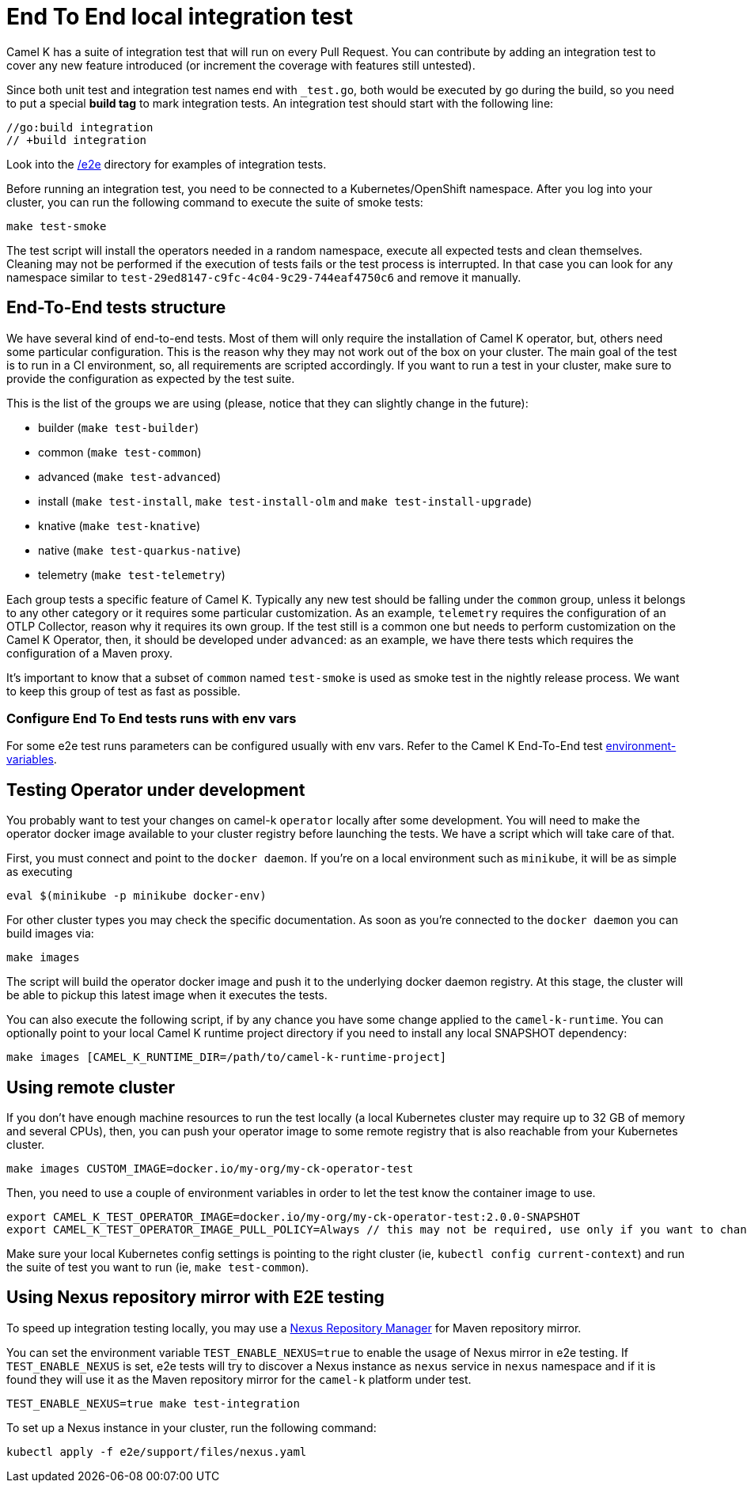 = End To End local integration test

Camel K has a suite of integration test that will run on every Pull Request. You can contribute by adding an integration test to cover any new feature introduced (or increment the coverage with features still untested).

Since both unit test and integration test names end with `_test.go`, both would be executed by go during the build, so you need to put a special **build tag** to mark integration tests. An integration test should start with the following line:

[source]
----
//go:build integration
// +build integration
----

Look into the https://github.com/apache/camel-k/tree/main/e2e[/e2e] directory for examples of integration tests.

Before running an integration test, you need to be connected to a Kubernetes/OpenShift namespace. After you log into your cluster, you can run the following command to execute the suite of smoke tests:

[source]
----
make test-smoke
----

The test script will install the operators needed in a random namespace, execute all expected tests and clean themselves. Cleaning may not be performed if the execution of tests fails or the test process is interrupted. In that case you can look for any namespace similar to `test-29ed8147-c9fc-4c04-9c29-744eaf4750c6` and remove it manually.

[[testing-e2e-structure]]
== End-To-End tests structure

We have several kind of end-to-end tests. Most of them will only require the installation of Camel K operator, but, others need some particular configuration. This is the reason why they may not work out of the box on your cluster. The main goal of the test is to run in a CI environment, so, all requirements are scripted accordingly. If you want to run a test in your cluster, make sure to provide the configuration as expected by the test suite.

This is the list of the groups we are using (please, notice that they can slightly change in the future):

    * builder (`make test-builder`)
    * common (`make test-common`)
    * advanced (`make test-advanced`)
    * install (`make test-install`, `make test-install-olm` and `make test-install-upgrade`)
    * knative (`make test-knative`)
    * native (`make test-quarkus-native`)
    * telemetry (`make test-telemetry`)

Each group tests a specific feature of Camel K. Typically any new test should be falling under the `common` group, unless it belongs to any other category or it requires some particular customization. As an example, `telemetry` requires the configuration of an OTLP Collector, reason why it requires its own group. If the test still is a common one but needs to perform customization on the Camel K Operator, then, it should be developed under `advanced`: as an example, we have there tests which requires the configuration of a Maven proxy.

It's important to know that a subset of `common` named `test-smoke` is used as smoke test in the nightly release process. We want to keep this group of test as fast as possible.

=== Configure End To End tests runs with env vars
For some e2e test runs parameters can be configured usually with env vars. Refer to the Camel K End-To-End test https://github.com/apache/camel-k/tree/main/e2e#environment-variables[environment-variables].

[[testing-operator]]
== Testing Operator under development

You probably want to test your changes on camel-k `operator` locally after some development. You will need to make the operator docker image available to your cluster registry before launching the tests. We have a script which will take care of that.

First, you must connect and point to the `docker daemon`. If you're on a local environment such as `minikube`, it will be as simple as executing

[source]
----
eval $(minikube -p minikube docker-env)
----

For other cluster types you may check the specific documentation. As soon as you're connected to the `docker daemon` you can build images via:

[source]
----
make images
----

The script will build the operator docker image and push it to the underlying docker daemon registry. At this stage, the cluster will be able to pickup this latest image when it executes the tests.

You can also execute the following script, if by any chance you have some change applied to the `camel-k-runtime`. You can optionally point to your local Camel K runtime project directory if you need to install any local SNAPSHOT dependency:

[source]
----
make images [CAMEL_K_RUNTIME_DIR=/path/to/camel-k-runtime-project]
----

[[using-remote-cluster]]
== Using remote cluster

If you don't have enough machine resources to run the test locally (a local Kubernetes cluster may require up to 32 GB of memory and several CPUs), then, you can push your operator image to some remote registry that is also reachable from your Kubernetes cluster.

----
make images CUSTOM_IMAGE=docker.io/my-org/my-ck-operator-test
----

Then, you need to use a couple of environment variables in order to let the test know the container image to use.

----
export CAMEL_K_TEST_OPERATOR_IMAGE=docker.io/my-org/my-ck-operator-test:2.0.0-SNAPSHOT
export CAMEL_K_TEST_OPERATOR_IMAGE_PULL_POLICY=Always // this may not be required, use only if you want to change the policy
----

Make sure your local Kubernetes config settings is pointing to the right cluster (ie, `kubectl config current-context`) and run the suite of test you want to run (ie, `make test-common`).

[[using-nexus]]
== Using Nexus repository mirror with E2E testing

To speed up integration testing locally, you may use a https://github.com/sonatype/docker-nexus3[Nexus Repository Manager] for Maven repository mirror.

You can set the environment variable `TEST_ENABLE_NEXUS=true` to enable the usage of Nexus mirror in e2e testing. If `TEST_ENABLE_NEXUS` is set, e2e tests will try to discover a Nexus instance as `nexus` service in `nexus` namespace and if it is found they will use it as the Maven repository mirror for the `camel-k` platform under test.

[source]
----
TEST_ENABLE_NEXUS=true make test-integration
----

To set up a Nexus instance in your cluster, run the following command:
[source]
----
kubectl apply -f e2e/support/files/nexus.yaml
----
